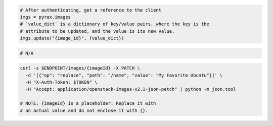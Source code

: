 .. code-block:: csharp

.. code-block:: java

.. code-block:: javascript

.. code-block:: php

.. code-block:: python

  # After authenticating, get a reference to the client
  imgs = pyrax.images
  # `value_dict` is a dictionary of key/value pairs, where the key is the
  # attribute to be updated, and the value is its new value.
  imgs.update("{image_id}", {value_dict})

.. code-block:: ruby

  # N/A

.. code-block:: shell

  curl -s $ENDPOINT/images/{imageId} -X PATCH \
    -d '[{"op": "replace", "path": "/name", "value": "My Favorite Ubuntu"}]' \
    -H "X-Auth-Token: $TOKEN" \
    -H "Accept: application/openstack-images-v2.1-json-patch" | python -m json.tool

  # NOTE: {imageId} is a placeholder: Replace it with
  # an actual value and do not enclose it with {}.
